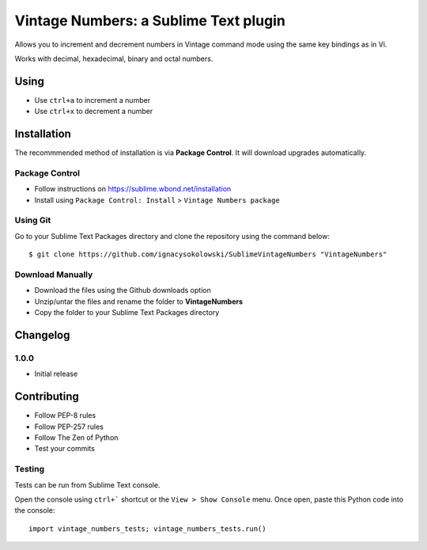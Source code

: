 ======================================
Vintage Numbers: a Sublime Text plugin
======================================

Allows you to increment and decrement numbers in Vintage command mode using the
same key bindings as in Vi.

Works with decimal, hexadecimal, binary and octal numbers.


Using
=====

* Use ``ctrl+a`` to increment a number
* Use ``ctrl+x`` to decrement a number


Installation
============

The recommmended method of installation is via **Package Control**.
It will download upgrades automatically.

Package Control
---------------

* Follow instructions on https://sublime.wbond.net/installation
* Install using ``Package Control: Install`` > ``Vintage Numbers package``

Using Git
---------

Go to your Sublime Text Packages directory and clone the repository using the
command below::

    $ git clone https://github.com/ignacysokolowski/SublimeVintageNumbers "VintageNumbers"

Download Manually
-----------------

* Download the files using the Github downloads option
* Unzip/untar the files and rename the folder to **VintageNumbers**
* Copy the folder to your Sublime Text Packages directory


Changelog
=========

1.0.0
-----

* Initial release


Contributing
============

* Follow PEP-8 rules
* Follow PEP-257 rules
* Follow The Zen of Python
* Test your commits

Testing
-------

Tests can be run from Sublime Text console.

Open the console using ``ctrl+``` shortcut or the ``View > Show Console`` menu.
Once open, paste this Python code into the console::

    import vintage_numbers_tests; vintage_numbers_tests.run()
